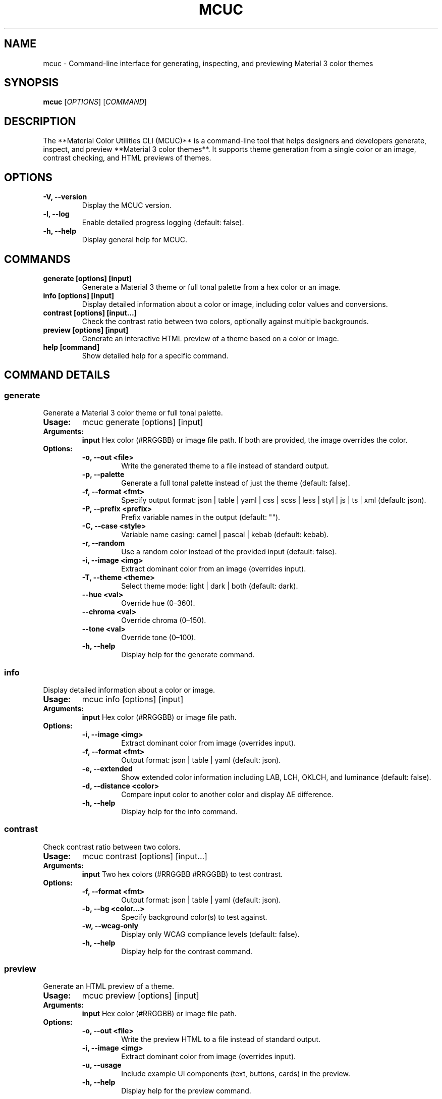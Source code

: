 .TH MCUC 1 "2025-08-25" "Material Color Utilities CLI" "User Commands"

.SH NAME
mcuc \- Command-line interface for generating, inspecting, and previewing Material 3 color themes

.SH SYNOPSIS
.B mcuc
[\fIOPTIONS\fR] [\fICOMMAND\fR]

.SH DESCRIPTION
The **Material Color Utilities CLI (MCUC)** is a command-line tool that helps designers and developers
generate, inspect, and preview **Material 3 color themes**.  
It supports theme generation from a single color or an image, contrast checking, and HTML previews of themes.

.SH OPTIONS
.TP
.B \-V, \-\-version
Display the MCUC version.

.TP
.B -l, --log
Enable detailed progress logging (default: false).

.TP
.B -h, --help
Display general help for MCUC.

.SH COMMANDS
.TP
.B generate [options] [input]
Generate a Material 3 theme or full tonal palette from a hex color or an image.

.TP
.B info [options] [input]
Display detailed information about a color or image, including color values and conversions.

.TP
.B contrast [options] [input...]
Check the contrast ratio between two colors, optionally against multiple backgrounds.

.TP
.B preview [options] [input]
Generate an interactive HTML preview of a theme based on a color or image.

.TP
.B help [command]
Show detailed help for a specific command.

.SH COMMAND DETAILS

.SS generate
Generate a Material 3 color theme or full tonal palette.

.TP
.B Usage:
mcuc generate [options] [input]

.TP
.B Arguments:
.BI input
Hex color (\fR#RRGGBB\fR) or image file path. If both are provided, the image overrides the color.

.TP
.B Options:
.RS
.TP
.B -o, --out <file>
Write the generated theme to a file instead of standard output.

.TP
.B -p, --palette
Generate a full tonal palette instead of just the theme (default: false).

.TP
.B -f, --format <fmt>
Specify output format: json | table | yaml | css | scss | less | styl | js | ts | xml (default: json).

.TP
.B -P, --prefix <prefix>
Prefix variable names in the output (default: "").

.TP
.B -C, --case <style>
Variable name casing: camel | pascal | kebab (default: kebab).

.TP
.B -r, --random
Use a random color instead of the provided input (default: false).

.TP
.B -i, --image <img>
Extract dominant color from an image (overrides input).

.TP
.B -T, --theme <theme>
Select theme mode: light | dark | both (default: dark).

.TP
.B --hue <val>
Override hue (0–360).

.TP
.B --chroma <val>
Override chroma (0–150).

.TP
.B --tone <val>
Override tone (0–100).

.TP
.B -h, --help
Display help for the generate command.
.RE

.SS info
Display detailed information about a color or image.

.TP
.B Usage:
mcuc info [options] [input]

.TP
.B Arguments:
.BI input
Hex color (\fR#RRGGBB\fR) or image file path.

.TP
.B Options:
.RS
.TP
.B -i, --image <img>
Extract dominant color from image (overrides input).

.TP
.B -f, --format <fmt>
Output format: json | table | yaml (default: json).

.TP
.B -e, --extended
Show extended color information including LAB, LCH, OKLCH, and luminance (default: false).

.TP
.B -d, --distance <color>
Compare input color to another color and display ΔE difference.

.TP
.B -h, --help
Display help for the info command.
.RE

.SS contrast
Check contrast ratio between two colors.

.TP
.B Usage:
mcuc contrast [options] [input...]

.TP
.B Arguments:
.BI input
Two hex colors (\fR#RRGGBB #RRGGBB\fR) to test contrast.

.TP
.B Options:
.RS
.TP
.B -f, --format <fmt>
Output format: json | table | yaml (default: json).

.TP
.B -b, --bg <color...>
Specify background color(s) to test against.

.TP
.B -w, --wcag-only
Display only WCAG compliance levels (default: false).

.TP
.B -h, --help
Display help for the contrast command.
.RE

.SS preview
Generate an HTML preview of a theme.

.TP
.B Usage:
mcuc preview [options] [input]

.TP
.B Arguments:
.BI input
Hex color (\fR#RRGGBB\fR) or image file path.

.TP
.B Options:
.RS
.TP
.B -o, --out <file>
Write the preview HTML to a file instead of standard output.

.TP
.B -i, --image <img>
Extract dominant color from image (overrides input).

.TP
.B -u, --usage
Include example UI components (text, buttons, cards) in the preview.

.TP
.B -h, --help
Display help for the preview command.
.RE

.SH EXAMPLES
.TP
Generate a theme from a color:  
.B mcuc generate #ff0000

.TP
Get detailed info about a color:  
.B mcuc info #ff0000

.TP
Check contrast between two colors:  
.B mcuc contrast #ff0000 #00ff00

.TP
Preview a theme from an image:  
.B mcuc preview ./image.png

.SH SEE ALSO
.BR node (1)
